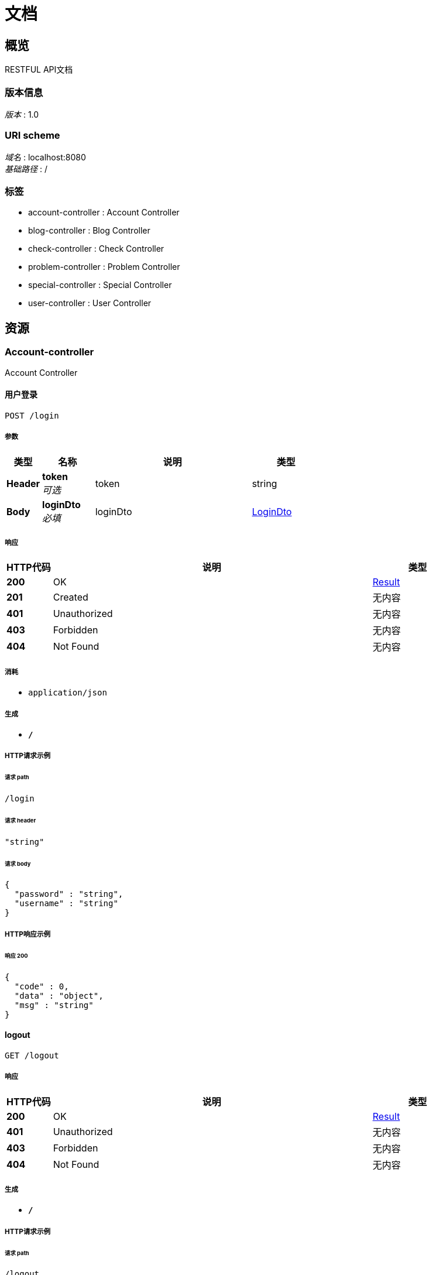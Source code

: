 = 文档


[[_overview]]
== 概览
RESTFUL API文档


=== 版本信息
[%hardbreaks]
__版本__ : 1.0


=== URI scheme
[%hardbreaks]
__域名__ : localhost:8080
__基础路径__ : /


=== 标签

* account-controller : Account Controller
* blog-controller : Blog Controller
* check-controller : Check Controller
* problem-controller : Problem Controller
* special-controller : Special Controller
* user-controller : User Controller




[[_paths]]
== 资源

[[_account-controller_resource]]
=== Account-controller
Account Controller


[[_loginusingpost]]
==== 用户登录
....
POST /login
....


===== 参数

[options="header", cols=".^2,.^3,.^9,.^4"]
|===
|类型|名称|说明|类型
|**Header**|**token** +
__可选__|token|string
|**Body**|**loginDto** +
__必填__|loginDto|<<_logindto,LoginDto>>
|===


===== 响应

[options="header", cols=".^2,.^14,.^4"]
|===
|HTTP代码|说明|类型
|**200**|OK|<<_result,Result>>
|**201**|Created|无内容
|**401**|Unauthorized|无内容
|**403**|Forbidden|无内容
|**404**|Not Found|无内容
|===


===== 消耗

* `application/json`


===== 生成

* `*/*`


===== HTTP请求示例

====== 请求 path
----
/login
----


====== 请求 header
[source,json]
----
"string"
----


====== 请求 body
[source,json]
----
{
  "password" : "string",
  "username" : "string"
}
----


===== HTTP响应示例

====== 响应 200
[source,json]
----
{
  "code" : 0,
  "data" : "object",
  "msg" : "string"
}
----


[[_logoutusingget]]
==== logout
....
GET /logout
....


===== 响应

[options="header", cols=".^2,.^14,.^4"]
|===
|HTTP代码|说明|类型
|**200**|OK|<<_result,Result>>
|**401**|Unauthorized|无内容
|**403**|Forbidden|无内容
|**404**|Not Found|无内容
|===


===== 生成

* `*/*`


===== HTTP请求示例

====== 请求 path
----
/logout
----


===== HTTP响应示例

====== 响应 200
[source,json]
----
{
  "code" : 0,
  "data" : "object",
  "msg" : "string"
}
----


[[_registerusingget]]
==== register
....
GET /register
....


===== 参数

[options="header", cols=".^2,.^3,.^4"]
|===
|类型|名称|类型
|**Query**|**avatar** +
__可选__|string
|**Query**|**created** +
__可选__|string (date-time)
|**Query**|**email** +
__可选__|string
|**Query**|**id** +
__可选__|integer (int64)
|**Query**|**lastLogin** +
__可选__|string (date-time)
|**Query**|**password** +
__可选__|string
|**Query**|**status** +
__可选__|integer (int32)
|**Query**|**username** +
__可选__|string
|===


===== 响应

[options="header", cols=".^2,.^14,.^4"]
|===
|HTTP代码|说明|类型
|**200**|OK|<<_result,Result>>
|**401**|Unauthorized|无内容
|**403**|Forbidden|无内容
|**404**|Not Found|无内容
|===


===== 生成

* `*/*`


===== HTTP请求示例

====== 请求 path
----
/register
----


====== 请求 query
[source,json]
----
{
  "avatar" : "string",
  "created" : "string",
  "email" : "string",
  "id" : 0,
  "lastLogin" : "string",
  "password" : "string",
  "status" : 0,
  "username" : "string"
}
----


===== HTTP响应示例

====== 响应 200
[source,json]
----
{
  "code" : 0,
  "data" : "object",
  "msg" : "string"
}
----


[[_blog-controller_resource]]
=== Blog-controller
Blog Controller


[[_delusingpost]]
==== del
....
POST /blog/del
....


===== 参数

[options="header", cols=".^2,.^3,.^9,.^4"]
|===
|类型|名称|说明|类型
|**Body**|**blog** +
__必填__|blog|<<_blog,Blog>>
|===


===== 响应

[options="header", cols=".^2,.^14,.^4"]
|===
|HTTP代码|说明|类型
|**200**|OK|<<_result,Result>>
|**201**|Created|无内容
|**401**|Unauthorized|无内容
|**403**|Forbidden|无内容
|**404**|Not Found|无内容
|===


===== 消耗

* `application/json`


===== 生成

* `*/*`


===== HTTP请求示例

====== 请求 path
----
/blog/del
----


====== 请求 body
[source,json]
----
{
  "content" : "string",
  "created" : "string",
  "description" : "string",
  "id" : 0,
  "status" : 0,
  "title" : "string",
  "userId" : 0
}
----


===== HTTP响应示例

====== 响应 200
[source,json]
----
{
  "code" : 0,
  "data" : "object",
  "msg" : "string"
}
----


[[_editusingpost]]
==== edit
....
POST /blog/edit
....


===== 参数

[options="header", cols=".^2,.^3,.^9,.^4"]
|===
|类型|名称|说明|类型
|**Body**|**blog** +
__必填__|blog|<<_blog,Blog>>
|===


===== 响应

[options="header", cols=".^2,.^14,.^4"]
|===
|HTTP代码|说明|类型
|**200**|OK|<<_result,Result>>
|**201**|Created|无内容
|**401**|Unauthorized|无内容
|**403**|Forbidden|无内容
|**404**|Not Found|无内容
|===


===== 消耗

* `application/json`


===== 生成

* `*/*`


===== HTTP请求示例

====== 请求 path
----
/blog/edit
----


====== 请求 body
[source,json]
----
{
  "content" : "string",
  "created" : "string",
  "description" : "string",
  "id" : 0,
  "status" : 0,
  "title" : "string",
  "userId" : 0
}
----


===== HTTP响应示例

====== 响应 200
[source,json]
----
{
  "code" : 0,
  "data" : "object",
  "msg" : "string"
}
----


[[_detialusingget]]
==== detial
....
GET /blog/{id}
....


===== 参数

[options="header", cols=".^2,.^3,.^9,.^4"]
|===
|类型|名称|说明|类型
|**Path**|**id** +
__必填__|id|integer (int64)
|===


===== 响应

[options="header", cols=".^2,.^14,.^4"]
|===
|HTTP代码|说明|类型
|**200**|OK|<<_result,Result>>
|**401**|Unauthorized|无内容
|**403**|Forbidden|无内容
|**404**|Not Found|无内容
|===


===== 生成

* `*/*`


===== HTTP请求示例

====== 请求 path
----
/blog/0
----


===== HTTP响应示例

====== 响应 200
[source,json]
----
{
  "code" : 0,
  "data" : "object",
  "msg" : "string"
}
----


[[_listusingget]]
==== list
....
GET /blogs
....


===== 参数

[options="header", cols=".^2,.^3,.^9,.^4,.^2"]
|===
|类型|名称|说明|类型|默认值
|**Query**|**currentPage** +
__可选__|currentPage|integer (int32)|`1`
|===


===== 响应

[options="header", cols=".^2,.^14,.^4"]
|===
|HTTP代码|说明|类型
|**200**|OK|<<_result,Result>>
|**401**|Unauthorized|无内容
|**403**|Forbidden|无内容
|**404**|Not Found|无内容
|===


===== 生成

* `*/*`


===== HTTP请求示例

====== 请求 path
----
/blogs
----


====== 请求 query
[source,json]
----
{
  "currentPage" : 0
}
----


===== HTTP响应示例

====== 响应 200
[source,json]
----
{
  "code" : 0,
  "data" : "object",
  "msg" : "string"
}
----


[[_myblogusingget]]
==== myblog
....
GET /myblog
....


===== 参数

[options="header", cols=".^2,.^3,.^9,.^4,.^2"]
|===
|类型|名称|说明|类型|默认值
|**Query**|**currentPage** +
__可选__|currentPage|integer (int32)|`1`
|**Query**|**id** +
__必填__|id|integer (int32)|
|===


===== 响应

[options="header", cols=".^2,.^14,.^4"]
|===
|HTTP代码|说明|类型
|**200**|OK|<<_result,Result>>
|**401**|Unauthorized|无内容
|**403**|Forbidden|无内容
|**404**|Not Found|无内容
|===


===== 生成

* `*/*`


===== HTTP请求示例

====== 请求 path
----
/myblog
----


====== 请求 query
[source,json]
----
{
  "currentPage" : 0,
  "id" : 0
}
----


===== HTTP响应示例

====== 响应 200
[source,json]
----
{
  "code" : 0,
  "data" : "object",
  "msg" : "string"
}
----


[[_check-controller_resource]]
=== Check-controller
Check Controller


[[_bestusingget]]
==== best
....
GET /best
....


===== 响应

[options="header", cols=".^2,.^14,.^4"]
|===
|HTTP代码|说明|类型
|**200**|OK|<<_result,Result>>
|**401**|Unauthorized|无内容
|**403**|Forbidden|无内容
|**404**|Not Found|无内容
|===


===== 生成

* `*/*`


===== HTTP请求示例

====== 请求 path
----
/best
----


===== HTTP响应示例

====== 响应 200
[source,json]
----
{
  "code" : 0,
  "data" : "object",
  "msg" : "string"
}
----


[[_checkusingpost]]
==== check
....
POST /check
....


===== 参数

[options="header", cols=".^2,.^3,.^9,.^4"]
|===
|类型|名称|说明|类型
|**Body**|**over** +
__必填__|over|<<_overp,Overp>>
|===


===== 响应

[options="header", cols=".^2,.^14,.^4"]
|===
|HTTP代码|说明|类型
|**200**|OK|<<_result,Result>>
|**201**|Created|无内容
|**401**|Unauthorized|无内容
|**403**|Forbidden|无内容
|**404**|Not Found|无内容
|===


===== 消耗

* `application/json`


===== 生成

* `*/*`


===== HTTP请求示例

====== 请求 path
----
/check
----


====== 请求 body
[source,json]
----
{
  "content" : "string",
  "id" : 0,
  "pid" : 0,
  "status" : 0,
  "title" : "string"
}
----


===== HTTP响应示例

====== 响应 200
[source,json]
----
{
  "code" : 0,
  "data" : "object",
  "msg" : "string"
}
----


[[_checksusingget]]
==== checks
....
GET /checks
....


===== 参数

[options="header", cols=".^2,.^3,.^9,.^4,.^2"]
|===
|类型|名称|说明|类型|默认值
|**Query**|**currentPage** +
__可选__|currentPage|integer (int32)|`1`
|===


===== 响应

[options="header", cols=".^2,.^14,.^4"]
|===
|HTTP代码|说明|类型
|**200**|OK|<<_result,Result>>
|**401**|Unauthorized|无内容
|**403**|Forbidden|无内容
|**404**|Not Found|无内容
|===


===== 生成

* `*/*`


===== HTTP请求示例

====== 请求 path
----
/checks
----


====== 请求 query
[source,json]
----
{
  "currentPage" : 0
}
----


===== HTTP响应示例

====== 响应 200
[source,json]
----
{
  "code" : 0,
  "data" : "object",
  "msg" : "string"
}
----


[[_failureusingpost]]
==== failure
....
POST /failure
....


===== 参数

[options="header", cols=".^2,.^3,.^9,.^4"]
|===
|类型|名称|说明|类型
|**Body**|**overp** +
__必填__|overp|<<_overp,Overp>>
|===


===== 响应

[options="header", cols=".^2,.^14,.^4"]
|===
|HTTP代码|说明|类型
|**200**|OK|<<_result,Result>>
|**201**|Created|无内容
|**401**|Unauthorized|无内容
|**403**|Forbidden|无内容
|**404**|Not Found|无内容
|===


===== 消耗

* `application/json`


===== 生成

* `*/*`


===== HTTP请求示例

====== 请求 path
----
/failure
----


====== 请求 body
[source,json]
----
{
  "content" : "string",
  "id" : 0,
  "pid" : 0,
  "status" : 0,
  "title" : "string"
}
----


===== HTTP响应示例

====== 响应 200
[source,json]
----
{
  "code" : 0,
  "data" : "object",
  "msg" : "string"
}
----


[[_rankusingget]]
==== rank
....
GET /rank/{id}
....


===== 参数

[options="header", cols=".^2,.^3,.^9,.^4"]
|===
|类型|名称|说明|类型
|**Path**|**id** +
__必填__|id|integer (int64)
|===


===== 响应

[options="header", cols=".^2,.^14,.^4"]
|===
|HTTP代码|说明|类型
|**200**|OK|<<_result,Result>>
|**401**|Unauthorized|无内容
|**403**|Forbidden|无内容
|**404**|Not Found|无内容
|===


===== 生成

* `*/*`


===== HTTP请求示例

====== 请求 path
----
/rank/0
----


===== HTTP响应示例

====== 响应 200
[source,json]
----
{
  "code" : 0,
  "data" : "object",
  "msg" : "string"
}
----


[[_ranksucesssusingget]]
==== ranksucesss
....
GET /ranksu/{id}
....


===== 参数

[options="header", cols=".^2,.^3,.^9,.^4"]
|===
|类型|名称|说明|类型
|**Path**|**id** +
__必填__|id|integer (int64)
|===


===== 响应

[options="header", cols=".^2,.^14,.^4"]
|===
|HTTP代码|说明|类型
|**200**|OK|<<_result,Result>>
|**401**|Unauthorized|无内容
|**403**|Forbidden|无内容
|**404**|Not Found|无内容
|===


===== 生成

* `*/*`


===== HTTP请求示例

====== 请求 path
----
/ranksu/0
----


===== HTTP响应示例

====== 响应 200
[source,json]
----
{
  "code" : 0,
  "data" : "object",
  "msg" : "string"
}
----


[[_rightusingpost]]
==== right
....
POST /right
....


===== 参数

[options="header", cols=".^2,.^3,.^9,.^4"]
|===
|类型|名称|说明|类型
|**Body**|**overp** +
__必填__|overp|<<_overp,Overp>>
|===


===== 响应

[options="header", cols=".^2,.^14,.^4"]
|===
|HTTP代码|说明|类型
|**200**|OK|<<_result,Result>>
|**201**|Created|无内容
|**401**|Unauthorized|无内容
|**403**|Forbidden|无内容
|**404**|Not Found|无内容
|===


===== 消耗

* `application/json`


===== 生成

* `*/*`


===== HTTP请求示例

====== 请求 path
----
/right
----


====== 请求 body
[source,json]
----
{
  "content" : "string",
  "id" : 0,
  "pid" : 0,
  "status" : 0,
  "title" : "string"
}
----


===== HTTP响应示例

====== 响应 200
[source,json]
----
{
  "code" : 0,
  "data" : "object",
  "msg" : "string"
}
----


[[_problem-controller_resource]]
=== Problem-controller
Problem Controller


[[_problemusingget]]
==== problem
....
GET /problem/{pid}
....


===== 参数

[options="header", cols=".^2,.^3,.^9,.^4"]
|===
|类型|名称|说明|类型
|**Path**|**pid** +
__必填__|pid|integer (int64)
|===


===== 响应

[options="header", cols=".^2,.^14,.^4"]
|===
|HTTP代码|说明|类型
|**200**|OK|<<_result,Result>>
|**401**|Unauthorized|无内容
|**403**|Forbidden|无内容
|**404**|Not Found|无内容
|===


===== 生成

* `*/*`


===== HTTP请求示例

====== 请求 path
----
/problem/0
----


===== HTTP响应示例

====== 响应 200
[source,json]
----
{
  "code" : 0,
  "data" : "object",
  "msg" : "string"
}
----


[[_specialusingget]]
==== special
....
GET /special/{sid}
....


===== 参数

[options="header", cols=".^2,.^3,.^9,.^4"]
|===
|类型|名称|说明|类型
|**Path**|**sid** +
__必填__|sid|integer (int64)
|===


===== 响应

[options="header", cols=".^2,.^14,.^4"]
|===
|HTTP代码|说明|类型
|**200**|OK|<<_result,Result>>
|**401**|Unauthorized|无内容
|**403**|Forbidden|无内容
|**404**|Not Found|无内容
|===


===== 生成

* `*/*`


===== HTTP请求示例

====== 请求 path
----
/special/0
----


===== HTTP响应示例

====== 响应 200
[source,json]
----
{
  "code" : 0,
  "data" : "object",
  "msg" : "string"
}
----


[[_special-controller_resource]]
=== Special-controller
Special Controller


[[_specialsusingget]]
==== specials
....
GET /specials
....


===== 响应

[options="header", cols=".^2,.^14,.^4"]
|===
|HTTP代码|说明|类型
|**200**|OK|<<_result,Result>>
|**401**|Unauthorized|无内容
|**403**|Forbidden|无内容
|**404**|Not Found|无内容
|===


===== 生成

* `*/*`


===== HTTP请求示例

====== 请求 path
----
/specials
----


===== HTTP响应示例

====== 响应 200
[source,json]
----
{
  "code" : 0,
  "data" : "object",
  "msg" : "string"
}
----


[[_user-controller_resource]]
=== User-controller
User Controller


[[_registerusingpost]]
==== register
....
POST /user/register
....


===== 参数

[options="header", cols=".^2,.^3,.^9,.^4"]
|===
|类型|名称|说明|类型
|**Body**|**user** +
__必填__|user|<<_userdto,UserDto>>
|===


===== 响应

[options="header", cols=".^2,.^14,.^4"]
|===
|HTTP代码|说明|类型
|**200**|OK|<<_result,Result>>
|**201**|Created|无内容
|**401**|Unauthorized|无内容
|**403**|Forbidden|无内容
|**404**|Not Found|无内容
|===


===== 消耗

* `application/json`


===== 生成

* `*/*`


===== HTTP请求示例

====== 请求 path
----
/user/register
----


====== 请求 body
[source,json]
----
{
  "email" : "string",
  "password" : "string",
  "username" : "string"
}
----


===== HTTP响应示例

====== 响应 200
[source,json]
----
{
  "code" : 0,
  "data" : "object",
  "msg" : "string"
}
----


[[_userusingget]]
==== user
....
GET /user/{id}
....


===== 参数

[options="header", cols=".^2,.^3,.^9,.^4"]
|===
|类型|名称|说明|类型
|**Path**|**id** +
__必填__|id|integer (int64)
|===


===== 响应

[options="header", cols=".^2,.^14,.^4"]
|===
|HTTP代码|说明|类型
|**200**|OK|<<_result,Result>>
|**401**|Unauthorized|无内容
|**403**|Forbidden|无内容
|**404**|Not Found|无内容
|===


===== 生成

* `*/*`


===== HTTP请求示例

====== 请求 path
----
/user/0
----


===== HTTP响应示例

====== 响应 200
[source,json]
----
{
  "code" : 0,
  "data" : "object",
  "msg" : "string"
}
----




[[_definitions]]
== 定义

[[_blog]]
=== Blog

[options="header", cols=".^3,.^11,.^4"]
|===
|名称|说明|类型
|**content** +
__可选__|**样例** : `"string"`|string
|**created** +
__可选__|**样例** : `"string"`|string (date-time)
|**description** +
__可选__|**样例** : `"string"`|string
|**id** +
__可选__|**样例** : `0`|integer (int64)
|**status** +
__可选__|**样例** : `0`|integer (int32)
|**title** +
__可选__|**样例** : `"string"`|string
|**userId** +
__可选__|**样例** : `0`|integer (int64)
|===


[[_logindto]]
=== LoginDto

[options="header", cols=".^3,.^11,.^4"]
|===
|名称|说明|类型
|**password** +
__可选__|**样例** : `"string"`|string
|**username** +
__可选__|**样例** : `"string"`|string
|===


[[_overp]]
=== Overp

[options="header", cols=".^3,.^11,.^4"]
|===
|名称|说明|类型
|**content** +
__可选__|**样例** : `"string"`|string
|**id** +
__可选__|**样例** : `0`|integer (int64)
|**pid** +
__可选__|**样例** : `0`|integer (int64)
|**status** +
__可选__|**样例** : `0`|integer (int32)
|**title** +
__可选__|**样例** : `"string"`|string
|===


[[_result]]
=== Result

[options="header", cols=".^3,.^11,.^4"]
|===
|名称|说明|类型
|**code** +
__可选__|**样例** : `0`|integer (int32)
|**data** +
__可选__|**样例** : `"object"`|object
|**msg** +
__可选__|**样例** : `"string"`|string
|===


[[_userdto]]
=== UserDto

[options="header", cols=".^3,.^11,.^4"]
|===
|名称|说明|类型
|**email** +
__可选__|**样例** : `"string"`|string
|**password** +
__可选__|**样例** : `"string"`|string
|**username** +
__可选__|**样例** : `"string"`|string
|===





